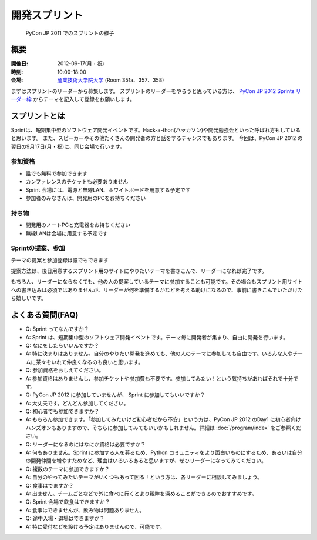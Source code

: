 ================
 開発スプリント
================

.. figure:: /_static/program/sprints.jpg
   :alt: PyCon JP 2011 でのスプリントの様子
   :width: 500

   PyCon JP 2011 でのスプリントの様子

概要
====
:開催日: 2012-09-17(月・祝)
:時刻: 10:00-18:00
:会場: `産業技術大学院大学 <http://aiit.ac.jp/>`_ (Room 351a、357、358)

まずはスプリントのリーダーから募集します。
スプリントのリーダーをやろうと思っている方は、
`PyCon JP 2012 Sprints リーダー枠 <http://connpass.com/event/961/>`_
からテーマを記入して登録をお願いします。

スプリントとは
==============
Sprintは、短期集中型のソフトウェア開発イベントです。Hack-a-thon(ハッカソン)や開発勉強会といった呼ばれ方もしていると思います。
また、スピーカーやその他たくさんの開発者の方と話をするチャンスでもあります。
今回は、PyCon JP 2012 の翌日の9月17日(月・祝)に、同じ会場で行います。

参加資格
--------
- 誰でも無料で参加できます
- カンファレンスのチケットも必要ありません
- Sprint 会場には、電源と無線LAN、ホワイトボードを用意する予定です
- 参加者のみなさんは、開発用のPCをお持ちください

持ち物
------
- 開発用のノートPCと充電器をお持ちください
- 無線LANは会場に用意する予定です

Sprintの提案、参加
------------------
テーマの提案と参加登録は誰でもできます

提案方法は、後日用意するスプリント用のサイトにやりたいテーマを書きこんで、リーダーになれば完了です。

もちろん、リーダーにならなくても、他の人の提案しているテーマに参加することも可能です。その場合もスプリント用サイトへの書き込みは必須ではありませんが、リーダーが何を準備するかなどを考える助けになるので、事前に書きこんでいただけたら嬉しいです。

.. 提案方法は、PyCon JP 2012 Sprint Spreadsheet <リンク>にやりたいテーマを書きこんで、リーダーになれば完了です。書き方は昨年のもの（PyCon JP 2011 Sprint Spreadsheet<リンク>）を参考にしてください。

.. もちろん、リーダーにならなくても、他の人の提案しているテーマに参加することも可能です。その場合、Spreadsheet <リンク>への書き込みは必須ではありませんが、リーダーが何を準備するかなどを考える助けになるので、事前に書きこんでいただけたら嬉しいです。

.. Sprintの一覧
.. ============

.. .. list-table::

..    * - Kay-framework
..      - MiCHiLU
..    * - haml-jinja
..      - MiCHiLU
..    * - pypy-ja
..      - rokujyouhitoma, Surgo, Masahito, shomah4a, jbking
..    * - blockdiag hacks
..      - tk0miya
..    * - pyramid
..      - aodag, imagawa_yakata, Shinya Ota, jptomo
..    * - SlapOS
..      - Tahara Yusei
..    * - distutils2/packaging
..      - Takayuki SHIMIZUKAWA, hychen, aroma_black
..    * - App Engine Code Lab
..      - Takashi Matsuo
..    * - Python-RDMA
..      - Danna
..    * - Python Design Doc for sphinx
..      - Yuta Kitagami, aodag, tk0miya
..    * - DevQuiz
..      - ytakeuch

よくある質問(FAQ)
=================
- Q: Sprint ってなんですか？
- A: Sprint は、短期集中型のソフトウェア開発イベントです。テーマ毎に開発者が集まり、自由に開発を行います。
- Q: なにをしたらいいんですか？
- A: 特に決まりはありません。自分のやりたい開発を進めても、他の人のテーマに参加しても自由です。いろんな人やチームに茶々をいれて仲良くなるのも良いと思います。
- Q: 参加資格をおしえてください。
- A: 参加資格はありませんし、参加チケットや参加費も不要です。参加してみたい！という気持ちがあればそれで十分です。
- Q: PyCon JP 2012 に参加していませんが、 Sprint に参加してもいいですか？
- A: 大丈夫です。どんどん参加してください。
- Q: 初心者でも参加できますか？
- A: もちろん参加できます。「参加してみたいけど初心者だから不安」という方は、PyCon JP 2012 のDay1 に初心者向けハンズオンもありますので、そちらに参加してみてもいいかもしれません。詳細は :doc:`/program/index` をご参照ください。
- Q: リーダーになるのにはなにか資格は必要ですか？
- A: 何もありません。Sprint に参加する人を募るため、Python コミュニティをより面白いものにするため、あるいは自分の開発仲間を増やすためなど、理由はいろいろあると思いますが、ぜひリーダーになってみてください。
- Q: 複数のテーマに参加できますか？
- A: 自分のやってみたいテーマがいくつもあって困る！という方は、各リーダーに相談してみましょう。
- Q: 食事はでますか？
- A: 出ません。チームごとなどで外に食べに行くとより親睦を深めることができるのでおすすめです。
- Q: Sprint 会場で飲食はできますか？
- A: 食事はできませんが、飲み物は問題ありません。
- Q: 途中入場・退場はできますか？
- A: 特に受付などを設ける予定はありませんので、可能です。

.. (PyCon JP Sprints: Lunch Map)
.. - Q: 誰が参加しますか？
.. - A: 事前登録が必須ではないので、参加者を100％把握することはできませんが、 PyCon JP 2012 Sprint Spreadsheet<リンク> 等でなんとなく誰が参加するかを知ることができます。
